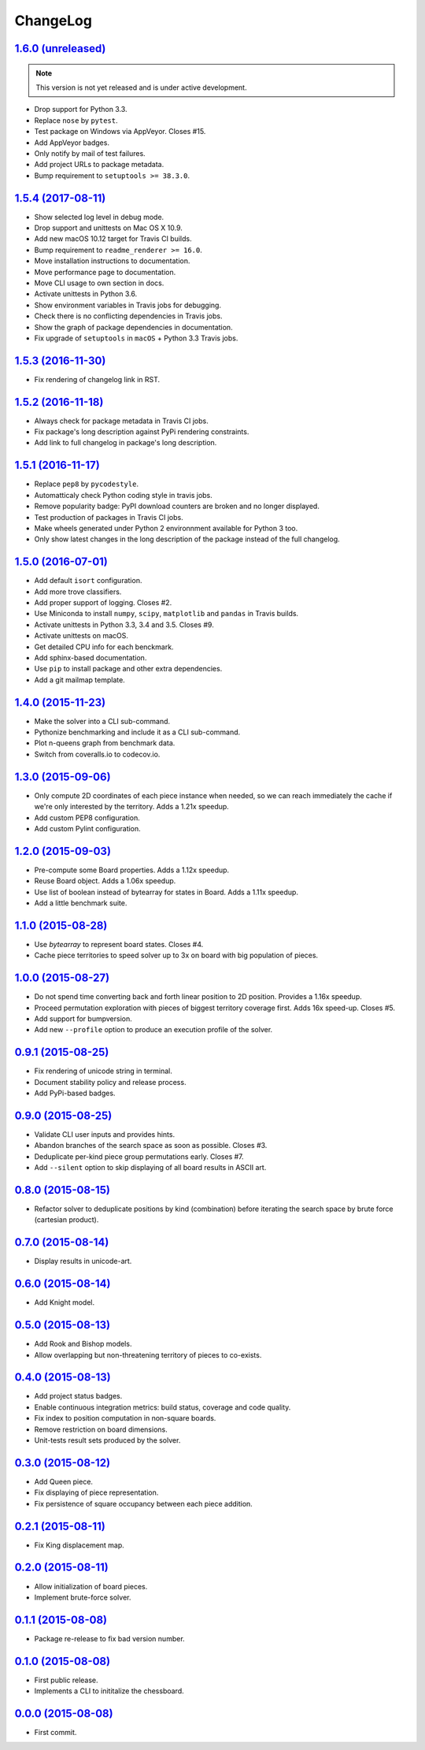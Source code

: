 ChangeLog
=========


`1.6.0 (unreleased) <https://github.com/kdeldycke/chessboard/compare/v1.5.4...develop>`_
----------------------------------------------------------------------------------------

.. note:: This version is not yet released and is under active development.

* Drop support for Python 3.3.
* Replace ``nose`` by ``pytest``.
* Test package on Windows via AppVeyor. Closes #15.
* Add AppVeyor badges.
* Only notify by mail of test failures.
* Add project URLs to package metadata.
* Bump requirement to ``setuptools >= 38.3.0``.


`1.5.4 (2017-08-11) <https://github.com/kdeldycke/chessboard/compare/v1.5.3...v1.5.4>`_
---------------------------------------------------------------------------------------

* Show selected log level in debug mode.
* Drop support and unittests on Mac OS X 10.9.
* Add new macOS 10.12 target for Travis CI builds.
* Bump requirement to ``readme_renderer >= 16.0``.
* Move installation instructions to documentation.
* Move performance page to documentation.
* Move CLI usage to own section in docs.
* Activate unittests in Python 3.6.
* Show environment variables in Travis jobs for debugging.
* Check there is no conflicting dependencies in Travis jobs.
* Show the graph of package dependencies in documentation.
* Fix upgrade of ``setuptools`` in ``macOS`` + Python 3.3 Travis jobs.


`1.5.3 (2016-11-30) <https://github.com/kdeldycke/chessboard/compare/v1.5.2...v1.5.3>`_
---------------------------------------------------------------------------------------

* Fix rendering of changelog link in RST.


`1.5.2 (2016-11-18) <https://github.com/kdeldycke/chessboard/compare/v1.5.1...v1.5.2>`_
---------------------------------------------------------------------------------------

* Always check for package metadata in Travis CI jobs.
* Fix package's long description against PyPi rendering constraints.
* Add link to full changelog in package's long description.


`1.5.1 (2016-11-17) <https://github.com/kdeldycke/chessboard/compare/v1.5.0...v1.5.1>`_
---------------------------------------------------------------------------------------

* Replace ``pep8`` by ``pycodestyle``.
* Automatticaly check Python coding style in travis jobs.
* Remove popularity badge: PyPI download counters are broken and no longer
  displayed.
* Test production of packages in Travis CI jobs.
* Make wheels generated under Python 2 environnment available for Python 3 too.
* Only show latest changes in the long description of the package instead of
  the full changelog.


`1.5.0 (2016-07-01) <https://github.com/kdeldycke/chessboard/compare/v1.4.0...v1.5.0>`_
---------------------------------------------------------------------------------------

* Add default ``isort`` configuration.
* Add more trove classifiers.
* Add proper support of logging. Closes #2.
* Use Miniconda to install ``numpy``, ``scipy``, ``matplotlib`` and ``pandas``
  in Travis builds.
* Activate unittests in Python 3.3, 3.4 and 3.5. Closes #9.
* Activate unittests on macOS.
* Get detailed CPU info for each benckmark.
* Add sphinx-based documentation.
* Use ``pip`` to install package and other extra dependencies.
* Add a git mailmap template.


`1.4.0 (2015-11-23) <https://github.com/kdeldycke/chessboard/compare/v1.3.0...v1.4.0>`_
---------------------------------------------------------------------------------------

* Make the solver into a CLI sub-command.
* Pythonize benchmarking and include it as a CLI sub-command.
* Plot n-queens graph from benchmark data.
* Switch from coveralls.io to codecov.io.


`1.3.0 (2015-09-06) <https://github.com/kdeldycke/chessboard/compare/v1.2.0...v1.3.0>`_
---------------------------------------------------------------------------------------

* Only compute 2D coordinates of each piece instance when needed, so we can
  reach immediately the cache if we're only interested by the territory. Adds
  a 1.21x speedup.
* Add custom PEP8 configuration.
* Add custom Pylint configuration.


`1.2.0 (2015-09-03) <https://github.com/kdeldycke/chessboard/compare/v1.1.0...v1.2.0>`_
---------------------------------------------------------------------------------------

* Pre-compute some Board properties. Adds a 1.12x speedup.
* Reuse Board object. Adds a 1.06x speedup.
* Use list of boolean instead of bytearray for states in Board. Adds a 1.11x
  speedup.
* Add a little benchmark suite.


`1.1.0 (2015-08-28) <https://github.com/kdeldycke/chessboard/compare/v1.0.0...v1.1.0>`_
---------------------------------------------------------------------------------------

* Use `bytearray` to represent board states. Closes #4.
* Cache piece territories to speed solver up to 3x on board with big population
  of pieces.


`1.0.0 (2015-08-27) <https://github.com/kdeldycke/chessboard/compare/v0.9.1...v1.0.0>`_
---------------------------------------------------------------------------------------

* Do not spend time converting back and forth linear position to 2D position.
  Provides a 1.16x speedup.
* Proceed permutation exploration with pieces of biggest territory coverage
  first. Adds 16x speed-up. Closes #5.
* Add support for bumpversion.
* Add new ``--profile`` option to produce an execution profile of the solver.


`0.9.1 (2015-08-25) <https://github.com/kdeldycke/chessboard/compare/v0.9.0...v0.9.1>`_
---------------------------------------------------------------------------------------

* Fix rendering of unicode string in terminal.
* Document stability policy and release process.
* Add PyPi-based badges.


`0.9.0 (2015-08-25) <https://github.com/kdeldycke/chessboard/compare/v0.8.0...v0.9.0>`_
---------------------------------------------------------------------------------------

* Validate CLI user inputs and provides hints.
* Abandon branches of the search space as soon as possible. Closes #3.
* Deduplicate per-kind piece group permutations early. Closes #7.
* Add ``--silent`` option to skip displaying of all board results in ASCII art.


`0.8.0 (2015-08-15) <https://github.com/kdeldycke/chessboard/compare/v0.7.0...v0.8.0>`_
---------------------------------------------------------------------------------------

* Refactor solver to deduplicate positions by kind (combination) before
  iterating the search space by brute force (cartesian product).


`0.7.0 (2015-08-14) <https://github.com/kdeldycke/chessboard/compare/v0.6.0...v0.7.0>`_
---------------------------------------------------------------------------------------

* Display results in unicode-art.


`0.6.0 (2015-08-14) <https://github.com/kdeldycke/chessboard/compare/v0.5.0...v0.6.0>`_
---------------------------------------------------------------------------------------

* Add Knight model.


`0.5.0 (2015-08-13) <https://github.com/kdeldycke/chessboard/compare/v0.4.0...v0.5.0>`_
---------------------------------------------------------------------------------------

* Add Rook and Bishop models.
* Allow overlapping but non-threatening territory of pieces to co-exists.


`0.4.0 (2015-08-13) <https://github.com/kdeldycke/chessboard/compare/v0.3.0...v0.4.0>`_
---------------------------------------------------------------------------------------

* Add project status badges.
* Enable continuous integration metrics: build status, coverage and code
  quality.
* Fix index to position computation in non-square boards.
* Remove restriction on board dimensions.
* Unit-tests result sets produced by the solver.


`0.3.0 (2015-08-12) <https://github.com/kdeldycke/chessboard/compare/v0.2.1...v0.3.0>`_
---------------------------------------------------------------------------------------

* Add Queen piece.
* Fix displaying of piece representation.
* Fix persistence of square occupancy between each piece addition.


`0.2.1 (2015-08-11) <https://github.com/kdeldycke/chessboard/compare/v0.2.0...v0.2.1>`_
---------------------------------------------------------------------------------------

* Fix King displacement map.


`0.2.0 (2015-08-11) <https://github.com/kdeldycke/chessboard/compare/v0.1.1...v0.2.0>`_
---------------------------------------------------------------------------------------

* Allow initialization of board pieces.
* Implement brute-force solver.


`0.1.1 (2015-08-08) <https://github.com/kdeldycke/chessboard/compare/v0.1.0...v0.1.1>`_
---------------------------------------------------------------------------------------

* Package re-release to fix bad version number.


`0.1.0 (2015-08-08) <https://github.com/kdeldycke/chessboard/compare/v0.0.0...v0.1.0>`_
---------------------------------------------------------------------------------------

* First public release.
* Implements a CLI to inititalize the chessboard.


`0.0.0 (2015-08-08) <https://github.com/kdeldycke/chessboard/commit/84f7d6>`_
-----------------------------------------------------------------------------

* First commit.
